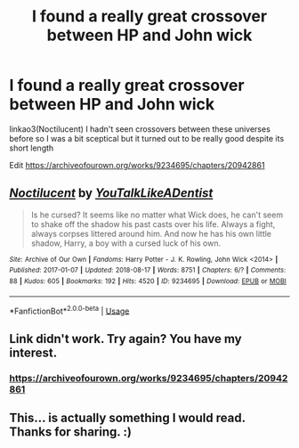 #+TITLE: I found a really great crossover between HP and John wick

* I found a really great crossover between HP and John wick
:PROPERTIES:
:Author: Kingslayer629736
:Score: 5
:DateUnix: 1594501778.0
:DateShort: 2020-Jul-12
:FlairText: Recommendation
:END:
linkao3(Noctilucent) I hadn't seen crossovers between these universes before so I was a bit sceptical but it turned out to be really good despite its short length

Edit [[https://archiveofourown.org/works/9234695/chapters/20942861]]


** [[https://archiveofourown.org/works/9234695][*/Noctilucent/*]] by [[https://www.archiveofourown.org/users/YouTalkLikeADentist/pseuds/YouTalkLikeADentist][/YouTalkLikeADentist/]]

#+begin_quote
  Is he cursed? It seems like no matter what Wick does, he can't seem to shake off the shadow his past casts over his life. Always a fight, always corpses littered around him. And now he has his own little shadow, Harry, a boy with a cursed luck of his own.
#+end_quote

^{/Site/:} ^{Archive} ^{of} ^{Our} ^{Own} ^{*|*} ^{/Fandoms/:} ^{Harry} ^{Potter} ^{-} ^{J.} ^{K.} ^{Rowling,} ^{John} ^{Wick} ^{<2014>} ^{*|*} ^{/Published/:} ^{2017-01-07} ^{*|*} ^{/Updated/:} ^{2018-08-17} ^{*|*} ^{/Words/:} ^{8751} ^{*|*} ^{/Chapters/:} ^{6/?} ^{*|*} ^{/Comments/:} ^{88} ^{*|*} ^{/Kudos/:} ^{605} ^{*|*} ^{/Bookmarks/:} ^{192} ^{*|*} ^{/Hits/:} ^{4520} ^{*|*} ^{/ID/:} ^{9234695} ^{*|*} ^{/Download/:} ^{[[https://archiveofourown.org/downloads/9234695/Noctilucent.epub?updated_at=1580277257][EPUB]]} ^{or} ^{[[https://archiveofourown.org/downloads/9234695/Noctilucent.mobi?updated_at=1580277257][MOBI]]}

--------------

*FanfictionBot*^{2.0.0-beta} | [[https://github.com/tusing/reddit-ffn-bot/wiki/Usage][Usage]]
:PROPERTIES:
:Author: FanfictionBot
:Score: 5
:DateUnix: 1594501824.0
:DateShort: 2020-Jul-12
:END:


** Link didn't work. Try again? You have my interest.
:PROPERTIES:
:Author: blandge
:Score: 1
:DateUnix: 1594502235.0
:DateShort: 2020-Jul-12
:END:

*** [[https://archiveofourown.org/works/9234695/chapters/20942861]]
:PROPERTIES:
:Author: Kingslayer629736
:Score: 1
:DateUnix: 1594507017.0
:DateShort: 2020-Jul-12
:END:


** This... is actually something I would read. Thanks for sharing. :)
:PROPERTIES:
:Author: MachaiArcanum
:Score: 1
:DateUnix: 1594556629.0
:DateShort: 2020-Jul-12
:END:
